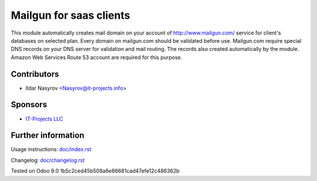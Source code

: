 ==========================
 Mailgun for saas clients
==========================

This module automatically creates mail domain on your account
of http://www.mailgun.com/ service for client's databases on selected plan.
Every domain on mailgun.com should be validated before use.
Mailgun.com require special DNS records on your DNS server for validation and mail routing.
The records also created automatically by the module.
Amazon Web Services Route 53 account are required for this purpose.


Contributors
============
* Ildar Nasyrov <Nasyrov@it-projects.info>

Sponsors
========
* `IT-Projects LLC <https://it-projects.info>`__

Further information
===================

Usage instructions: `<doc/index.rst>`__

Changelog: `<doc/changelog.rst>`__

Tested on Odoo 9.0 1b5c2ced45b508a6e86681cad47efe12c486362b
